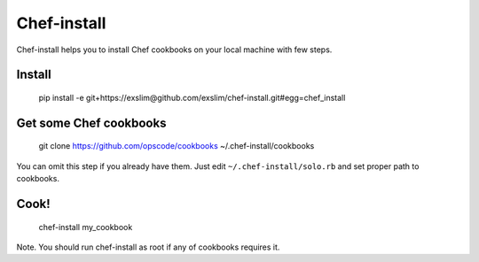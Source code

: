 Chef-install
============

Chef-install helps you to install Chef cookbooks on your local machine with few steps.

Install
-------
     pip install -e git+https://exslim@github.com/exslim/chef-install.git#egg=chef_install


Get some Chef cookbooks
-----------------------
    git clone https://github.com/opscode/cookbooks ~/.chef-install/cookbooks

You can omit this step if you already have them. Just edit ``~/.chef-install/solo.rb`` and set proper path to cookbooks.

Cook!
-----
    chef-install my_cookbook

Note. You should run chef-install as root if any of cookbooks requires it.
